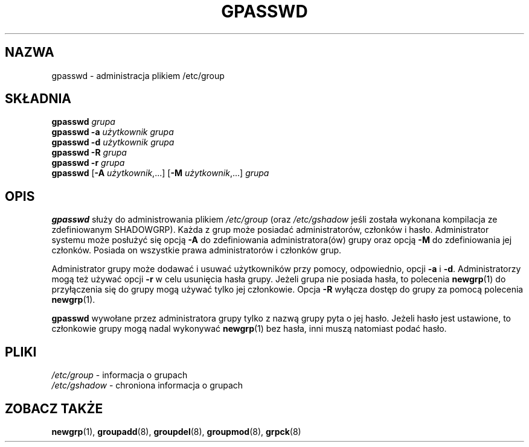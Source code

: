 .\" {PTM/WK/1999-09-16}
.\" Copyright 1996, Rafal Maszkowski, rzm@pdi.net
.\" All rights reserved. You can redistribute this man page and/or
.\" modify it under the terms of the GNU General Public License as
.\" published by the Free Software Foundation; either version 2 of the
.\" License, or (at your option) any later version.
.\"
.TH GPASSWD 1
.SH NAZWA
gpasswd \- administracja plikiem /etc/group
.br
.SH SKŁADNIA
.B gpasswd \fIgrupa\fR
.br
.B gpasswd -a
.I użytkownik grupa
.br
.B gpasswd -d
.I użytkownik grupa
.br
.B gpasswd -R
.I grupa
.br
.B gpasswd -r
.I grupa
.br
.B gpasswd
.RB [ -A
.IR użytkownik ,...]
.RB [ -M
.IR użytkownik ,...]
.I grupa
.SH OPIS
.B gpasswd
służy do administrowania plikiem \fI/etc/group\fR (oraz \fI/etc/gshadow\fR
jeśli została wykonana kompilacja ze zdefiniowanym SHADOWGRP). Każda z grup
może posiadać administratorów, członków i hasło. Administrator systemu może
posłużyć się opcją \fB-A\fR do zdefiniowania administratora(ów) grupy oraz
opcją \fB-M\fR do zdefiniowania jej członków. Posiada on wszystkie prawa
administratorów i członków grup.
.PP
Administrator grupy może dodawać i usuwać użytkowników przy pomocy,
odpowiednio, opcji \fB-a\fR i \fB-d\fR. Administratorzy mogą też używać opcji
\fB-r\fR w celu usunięcia hasła grupy. Jeżeli grupa nie posiada hasła,
to polecenia 
.BR newgrp (1)
do przyłączenia się do grupy mogą używać tylko jej członkowie.
Opcja \fB-R\fR wyłącza dostęp do grupy za pomocą polecenia
.BR newgrp (1).
.PP
.B gpasswd
wywołane przez administratora grupy tylko z nazwą grupy pyta o jej hasło.
Jeżeli hasło jest ustawione, to członkowie grupy mogą nadal wykonywać
.BR newgrp (1)
bez hasła, inni muszą natomiast podać hasło.
.SH PLIKI
.IR /etc/group "   - informacja o grupach"
.br
.IR /etc/gshadow " - chroniona informacja o grupach"
.SH ZOBACZ TAKŻE
.BR newgrp (1),
.BR groupadd (8),
.BR groupdel (8),
.BR groupmod (8),
.BR grpck (8)
